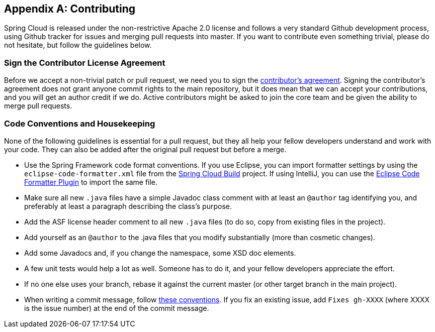 [appendix]
[[contributing]]
== Contributing
Spring Cloud is released under the non-restrictive Apache 2.0 license and follows a very standard Github development process, using Github tracker for issues and merging pull requests into master.
If you want to contribute even something trivial, please do not hesitate, but follow the guidelines below.



=== Sign the Contributor License Agreement

Before we accept a non-trivial patch or pull request, we need you to sign the https://cla.pivotal.io[contributor's agreement].
Signing the contributor's agreement does not grant anyone commit rights to the main repository, but it does mean that we can accept your contributions, and you will get an author credit if we do.
Active contributors might be asked to join the core team and be given the ability to merge pull requests.



=== Code Conventions and Housekeeping

None of the following guidelines is essential for a pull request, but they all help your fellow developers understand and work with your code.
They can also be added after the original pull request but before a merge.

* Use the Spring Framework code format conventions. If you use Eclipse, you can import formatter settings by using the `eclipse-code-formatter.xml` file from the https://github.com/spring-cloud/spring-cloud-build/blob/master/spring-cloud-dependencies-parent/eclipse-code-formatter.xml[Spring Cloud Build] project.
If using IntelliJ, you can use the https://plugins.jetbrains.com/plugin/6546[Eclipse Code Formatter Plugin] to import the same file.
* Make sure all new `.java` files have a simple Javadoc class comment with at least an  `@author` tag identifying you, and preferably at least a paragraph describing the class's purpose.
* Add the ASF license header comment to all new `.java` files (to do so, copy from existing files in the project).
* Add yourself as an `@author` to the .java files that you modify substantially (more than cosmetic changes).
* Add some Javadocs and, if you change the namespace, some XSD doc elements.
* A few unit tests would help a lot as well. Someone has to do it, and your fellow developers appreciate the effort.
* If no one else uses your branch, rebase it against the current master (or other target branch in the main project).
* When writing a commit message, follow https://tbaggery.com/2008/04/19/a-note-about-git-commit-messages.html[these conventions].
If you fix an existing issue, add `Fixes gh-XXXX` (where XXXX is the issue number) at the end of the commit message.
